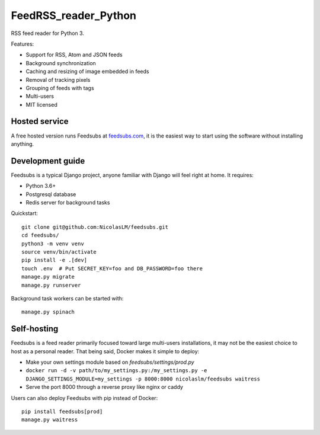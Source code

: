 FeedRSS_reader_Python
========

.. image:: https://travis-ci.org/NicolasLM/feedsubs.svg?branch=master
    :target: https://travis-ci.org/NicolasLM/feedsubs
.. image:: https://coveralls.io/repos/github/NicolasLM/feedsubs/badge.svg?branch=master
    :target: https://coveralls.io/github/NicolasLM/feedsubs?branch=master

RSS feed reader for Python 3.

.. image:: https://raw.githubusercontent.com/NicolasLM/feedsubs/master/misc/screenshot.png
    :target: https://feedsubs.com

Features:

* Support for RSS, Atom and JSON feeds
* Background synchronization
* Caching and resizing of image embedded in feeds
* Removal of tracking pixels
* Grouping of feeds with tags
* Multi-users
* MIT licensed

Hosted service
--------------

A free hosted version runs Feedsubs at `feedsubs.com <https://feedsubs.com>`_,
it is the easiest way to start using the software without installing anything.

Development guide
-----------------

Feedsubs is a typical Django project, anyone familiar with Django will feel
right at home. It requires:

* Python 3.6+
* Postgresql database
* Redis server for background tasks

Quickstart::

    git clone git@github.com:NicolasLM/feedsubs.git
    cd feedsubs/
    python3 -m venv venv
    source venv/bin/activate
    pip install -e .[dev]
    touch .env  # Put SECRET_KEY=foo and DB_PASSWORD=foo there
    manage.py migrate
    manage.py runserver

Background task workers can be started with::

    manage.py spinach


Self-hosting
------------

Feedsubs is a feed reader primarily focused toward large multi-users
installations, it may not be the easiest choice to host as a personal reader.
That being said, Docker makes it simple to deploy:

* Make your own settings module based on `feedsubs/settings/prod.py`
* ``docker run -d -v path/to/my_settings.py:/my_settings.py -e DJANGO_SETTINGS_MODULE=my_settings -p 8000:8000 nicolaslm/feedsubs waitress``
* Serve the port 8000 through a reverse proxy like nginx or caddy

Users can also deploy Feedsubs with pip instead of Docker::

   pip install feedsubs[prod]
   manage.py waitress
